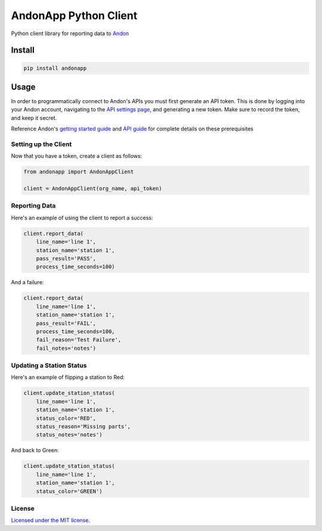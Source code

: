 **********************
AndonApp Python Client
**********************

Python client library for reporting data to `Andon <https://www.andonapp.com/>`_

=======
Install
=======

.. code-block::

    pip install andonapp

=====
Usage
=====

In order to programmatically connect to Andon's APIs you must first generate an API token. This is done by logging into your Andon account, navigating to the `API settings page <https://portal.andonapp.com/settings/tokens>`_, and generating a new token.  Make sure to record the token, and keep it secret.

Reference Andon's `getting started guide <https://drive.google.com/file/d/0B5cQI3VvgCT8UllmaENIazlwbGc/view>`_ and `API guide <https://drive.google.com/file/d/0B5cQI3VvgCT8enNIZGN2QVo0STg/view>`_ for complete details on these prerequisites

Setting up the Client
=====================

Now that you have a token, create a client as follows:

.. code-block:: python

    from andonapp import AndonAppClient

    client = AndonAppClient(org_name, api_token)

Reporting Data
==============

Here's an example of using the client to report a success:

.. code-block:: python

    client.report_data(
        line_name='line 1',
        station_name='station 1',
        pass_result='PASS',
        process_time_seconds=100)

And a failure:

.. code-block:: python

    client.report_data(
        line_name='line 1',
        station_name='station 1',
        pass_result='FAIL',
        process_time_seconds=100,
        fail_reason='Test Failure',
        fail_notes='notes')

Updating a Station Status
=========================

Here's an example of flipping a station to Red:

.. code-block:: python

    client.update_station_status(
        line_name='line 1',
        station_name='station 1',
        status_color='RED',
        status_reason='Missing parts',
        status_notes='notes')

And back to Green:

.. code-block:: python

    client.update_station_status(
        line_name='line 1',
        station_name='station 1',
        status_color='GREEN')

License
=======

`Licensed under the MIT license <LICENSE>`_.
